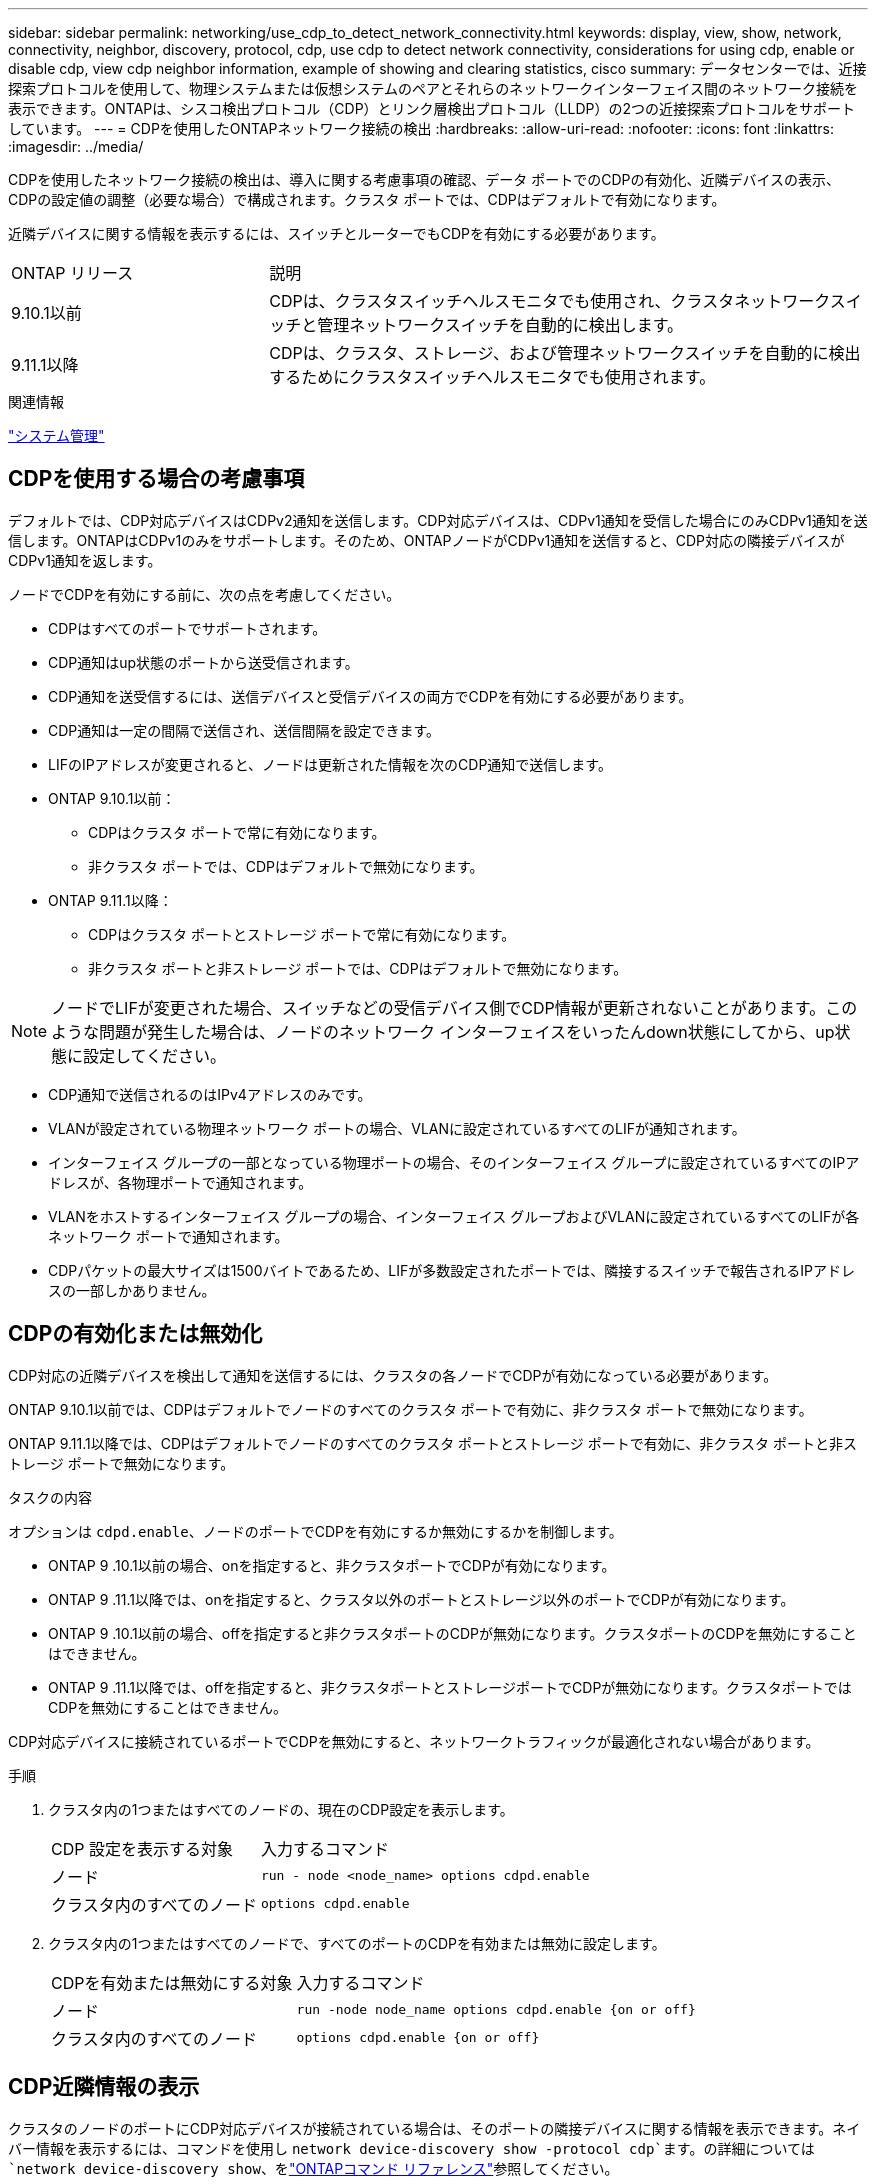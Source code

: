 ---
sidebar: sidebar 
permalink: networking/use_cdp_to_detect_network_connectivity.html 
keywords: display, view, show, network, connectivity, neighbor, discovery, protocol, cdp, use cdp to detect network connectivity, considerations for using cdp, enable or disable cdp, view cdp neighbor information, example of showing and clearing statistics, cisco 
summary: データセンターでは、近接探索プロトコルを使用して、物理システムまたは仮想システムのペアとそれらのネットワークインターフェイス間のネットワーク接続を表示できます。ONTAPは、シスコ検出プロトコル（CDP）とリンク層検出プロトコル（LLDP）の2つの近接探索プロトコルをサポートしています。 
---
= CDPを使用したONTAPネットワーク接続の検出
:hardbreaks:
:allow-uri-read: 
:nofooter: 
:icons: font
:linkattrs: 
:imagesdir: ../media/


[role="lead"]
CDPを使用したネットワーク接続の検出は、導入に関する考慮事項の確認、データ ポートでのCDPの有効化、近隣デバイスの表示、CDPの設定値の調整（必要な場合）で構成されます。クラスタ ポートでは、CDPはデフォルトで有効になります。

近隣デバイスに関する情報を表示するには、スイッチとルーターでもCDPを有効にする必要があります。

[cols="30,70"]
|===


| ONTAP リリース | 説明 


 a| 
9.10.1以前
 a| 
CDPは、クラスタスイッチヘルスモニタでも使用され、クラスタネットワークスイッチと管理ネットワークスイッチを自動的に検出します。



 a| 
9.11.1以降
 a| 
CDPは、クラスタ、ストレージ、および管理ネットワークスイッチを自動的に検出するためにクラスタスイッチヘルスモニタでも使用されます。

|===
.関連情報
link:../system-admin/index.html["システム管理"^]



== CDPを使用する場合の考慮事項

デフォルトでは、CDP対応デバイスはCDPv2通知を送信します。CDP対応デバイスは、CDPv1通知を受信した場合にのみCDPv1通知を送信します。ONTAPはCDPv1のみをサポートします。そのため、ONTAPノードがCDPv1通知を送信すると、CDP対応の隣接デバイスがCDPv1通知を返します。

ノードでCDPを有効にする前に、次の点を考慮してください。

* CDPはすべてのポートでサポートされます。
* CDP通知はup状態のポートから送受信されます。
* CDP通知を送受信するには、送信デバイスと受信デバイスの両方でCDPを有効にする必要があります。
* CDP通知は一定の間隔で送信され、送信間隔を設定できます。
* LIFのIPアドレスが変更されると、ノードは更新された情報を次のCDP通知で送信します。
* ONTAP 9.10.1以前：
+
** CDPはクラスタ ポートで常に有効になります。
** 非クラスタ ポートでは、CDPはデフォルトで無効になります。


* ONTAP 9.11.1以降：
+
** CDPはクラスタ ポートとストレージ ポートで常に有効になります。
** 非クラスタ ポートと非ストレージ ポートでは、CDPはデフォルトで無効になります。





NOTE: ノードでLIFが変更された場合、スイッチなどの受信デバイス側でCDP情報が更新されないことがあります。このような問題が発生した場合は、ノードのネットワーク インターフェイスをいったんdown状態にしてから、up状態に設定してください。

* CDP通知で送信されるのはIPv4アドレスのみです。
* VLANが設定されている物理ネットワーク ポートの場合、VLANに設定されているすべてのLIFが通知されます。
* インターフェイス グループの一部となっている物理ポートの場合、そのインターフェイス グループに設定されているすべてのIPアドレスが、各物理ポートで通知されます。
* VLANをホストするインターフェイス グループの場合、インターフェイス グループおよびVLANに設定されているすべてのLIFが各ネットワーク ポートで通知されます。
* CDPパケットの最大サイズは1500バイトであるため、LIFが多数設定されたポートでは、隣接するスイッチで報告されるIPアドレスの一部しかありません。




== CDPの有効化または無効化

CDP対応の近隣デバイスを検出して通知を送信するには、クラスタの各ノードでCDPが有効になっている必要があります。

ONTAP 9.10.1以前では、CDPはデフォルトでノードのすべてのクラスタ ポートで有効に、非クラスタ ポートで無効になります。

ONTAP 9.11.1以降では、CDPはデフォルトでノードのすべてのクラスタ ポートとストレージ ポートで有効に、非クラスタ ポートと非ストレージ ポートで無効になります。

.タスクの内容
オプションは `cdpd.enable`、ノードのポートでCDPを有効にするか無効にするかを制御します。

* ONTAP 9 .10.1以前の場合、onを指定すると、非クラスタポートでCDPが有効になります。
* ONTAP 9 .11.1以降では、onを指定すると、クラスタ以外のポートとストレージ以外のポートでCDPが有効になります。
* ONTAP 9 .10.1以前の場合、offを指定すると非クラスタポートのCDPが無効になります。クラスタポートのCDPを無効にすることはできません。
* ONTAP 9 .11.1以降では、offを指定すると、非クラスタポートとストレージポートでCDPが無効になります。クラスタポートではCDPを無効にすることはできません。


CDP対応デバイスに接続されているポートでCDPを無効にすると、ネットワークトラフィックが最適化されない場合があります。

.手順
. クラスタ内の1つまたはすべてのノードの、現在のCDP設定を表示します。
+
[cols="30,70"]
|===


| CDP 設定を表示する対象 | 入力するコマンド 


 a| 
ノード
 a| 
`run - node <node_name> options cdpd.enable`



 a| 
クラスタ内のすべてのノード
 a| 
`options cdpd.enable`

|===
. クラスタ内の1つまたはすべてのノードで、すべてのポートのCDPを有効または無効に設定します。
+
[cols="30,70"]
|===


| CDPを有効または無効にする対象 | 入力するコマンド 


 a| 
ノード
 a| 
`run -node node_name options cdpd.enable {on or off}`



 a| 
クラスタ内のすべてのノード
 a| 
`options cdpd.enable {on or off}`

|===




== CDP近隣情報の表示

クラスタのノードのポートにCDP対応デバイスが接続されている場合は、そのポートの隣接デバイスに関する情報を表示できます。ネイバー情報を表示するには、コマンドを使用し `network device-discovery show -protocol cdp`ます。の詳細については `network device-discovery show`、をlink:https://docs.netapp.com/us-en/ontap-cli/network-device-discovery-show.html["ONTAPコマンド リファレンス"^]参照してください。

.タスクの内容
ONTAP 9 .10.1以前では、CDPはクラスタポートで常に有効になっているため、これらのポートのCDP隣接情報が常に表示されます。非クラスタポートの隣接情報を表示するには、非クラスタポートでCDPを有効にする必要があります。

ONTAP 9 .11.1以降では、クラスタポートとストレージポートのCDPは常に有効になっているため、それらのポートのCDP隣接情報が常に表示されます。非クラスタポートおよび非ストレージポートのネイバー情報を表示するには、これらのポートでCDPを有効にする必要があります。

.ステップ
クラスタ内のノードのポートに接続されているすべてのCDP対応デバイスの情報を表示します。

....
network device-discovery show -node node -protocol cdp
....
次のコマンドは、ノードsti2650-212のポートに接続されている近隣デバイスの情報を表示します。

....
network device-discovery show -node sti2650-212 -protocol cdp
Node/       Local  Discovered
Protocol    Port   Device (LLDP: ChassisID)  Interface         Platform
----------- ------ ------------------------- ----------------  ----------------
sti2650-212/cdp
            e0M    RTP-LF810-510K37.gdl.eng.netapp.com(SAL1942R8JS)
                                             Ethernet1/14      N9K-C93120TX
            e0a    CS:RTP-CS01-510K35        0/8               CN1610
            e0b    CS:RTP-CS01-510K36        0/8               CN1610
            e0c    RTP-LF350-510K34.gdl.eng.netapp.com(FDO21521S76)
                                             Ethernet1/21      N9K-C93180YC-FX
            e0d    RTP-LF349-510K33.gdl.eng.netapp.com(FDO21521S4T)
                                             Ethernet1/22      N9K-C93180YC-FX
            e0e    RTP-LF349-510K33.gdl.eng.netapp.com(FDO21521S4T)
                                             Ethernet1/23      N9K-C93180YC-FX
            e0f    RTP-LF349-510K33.gdl.eng.netapp.com(FDO21521S4T)
                                             Ethernet1/24      N9K-C93180YC-FX
....
このコマンドの出力には、指定したノードの各ポートに接続されているCiscoデバイスが一覧表示されます。



== CDPメッセージの保持時間の設定

保持時間は、CDP通知がCDP対応の近隣デバイスのキャッシュに格納される時間です。保持時間は各CDPv1パケットで通知され、ノードがCDPv1パケットを受信するたびに更新されます。

* このオプションの値は `cdpd.holdtime`、HAペアの両方のノードで同じに設定する必要があります。
* デフォルトの保持時間の値は180秒ですが、10~255秒の範囲の値を入力できます。
* 保持期限が切れる前にIPアドレスが削除された場合、CDP情報は保持期限が切れるまでキャッシュされます。


.手順
. クラスタ内の1つまたはすべてのノードのCDPの現在の保持時間を表示します。
+
[cols="30,70"]
|===


| 保持時間を表示する対象 | 入力するコマンド 


 a| 
ノード
 a| 
`run -node node_name options cdpd.holdtime`



 a| 
クラスタ内のすべてのノード
 a| 
`options cdpd.holdtime`

|===
. クラスタ内の1つまたはすべてのノードのすべてのポートでCDP保持時間を設定します。
+
[cols="30,70"]
|===


| 保持時間を設定する対象 | 入力するコマンド 


 a| 
ノード
 a| 
`run -node node_name options cdpd.holdtime holdtime`



 a| 
クラスタ内のすべてのノード
 a| 
`options cdpd.holdtime holdtime`

|===




== CDP通知の送信間隔を設定する

CDP通知は、一定の間隔でCDP近隣機器に送信されます。ネットワーク トラフィックの量やネットワーク トポロジの変化に応じて、CDP通知の送信間隔を調節することができます。

* このオプションの値は `cdpd.interval`、HAペアの両方のノードで同じに設定する必要があります。
* デフォルトの間隔は60秒ですが、5~900秒の値を入力できます。


.手順
. クラスタ内の1つまたはすべてのノードについて、CDP通知の現在の送信間隔を表示します。
+
[cols="30,70"]
|===


| 送信間隔を表示する対象 | 入力するコマンド 


 a| 
ノード
 a| 
`run -node node_name options cdpd.interval`



 a| 
クラスタ内のすべてのノード
 a| 
`options cdpd.interval`

|===
. クラスタ内の1つまたはすべてのノードのすべてのポートについて、CDP通知の送信間隔を設定します。
+
[cols="30,70"]
|===


| 送信間隔を設定する対象 | 入力するコマンド 


 a| 
ノード
 a| 
`run -node node_name options cdpd.interval interval`



 a| 
クラスタ内のすべてのノード
 a| 
`options cdpd.interval interval`

|===




== CDP統計情報の表示と消去

ネットワーク接続で発生する可能性のある問題を見つけるために、各ノードのクラスタ ポートと非クラスタ ポートのCDP統計情報を確認できます。CDP統計情報は、前回消去されたときからの累積値です。

.タスクの内容
ONTAP 9 .10.1以前では、CDPはポートに対して常にイネーブルになっているため、これらのポートのトラフィックについては常にCDP統計情報が表示されます。ポートの統計情報を表示するには、CDPをポートでイネーブルにする必要があります。

ONTAP 9 .11.1以降では、クラスタポートとストレージポートのCDPは常に有効になっているため、これらのポートのトラフィックのCDP統計は常に表示されます。非クラスタポートまたは非ストレージポートの統計を表示するには、非クラスタポートまたは非ストレージポートでCDPを有効にする必要があります。

.ステップ
ノードのすべてのポートに関する現在のCDP統計情報を表示、または消去します。

[cols="30,70"]
|===


| 状況 | 入力するコマンド 


 a| 
CDP統計情報を表示
 a| 
`run -node node_name cdpd show-stats`



 a| 
CDP統計情報を消去
 a| 
`run -node node_name cdpd zero-stats`

|===


=== 統計情報の表示と消去の例

次のコマンドは、消去する前のCDP統計情報の例を示します。前回統計情報が消去されてから、送信および受信したパケットの総数が出力されています。

....
run -node node1 cdpd show-stats

RECEIVE
 Packets:         9116  | Csum Errors:       0  | Unsupported Vers:  4561
 Invalid length:     0  | Malformed:         0  | Mem alloc fails:      0
 Missing TLVs:       0  | Cache overflow:    0  | Other errors:         0

TRANSMIT
 Packets:         4557  | Xmit fails:        0  | No hostname:          0
 Packet truncated:   0  | Mem alloc fails:   0  | Other errors:         0

OTHER
 Init failures:      0
....
次のコマンドは、CDP統計情報を消去します。

....
run -node node1 cdpd zero-stats
....
....
run -node node1 cdpd show-stats

RECEIVE
 Packets:            0  | Csum Errors:       0  | Unsupported Vers:     0
 Invalid length:     0  | Malformed:         0  | Mem alloc fails:      0
 Missing TLVs:       0  | Cache overflow:    0  | Other errors:         0

TRANSMIT
 Packets:            0  | Xmit fails:        0  | No hostname:          0
 Packet truncated:   0  | Mem alloc fails:   0  | Other errors:         0

OTHER
 Init failures:      0
....
統計情報を消去すると、次にCDP通知が送信または受信された時点から情報が累積されていきます。



== CDPがサポートされないイーサネット スイッチへの接続

一部のベンダースイッチではCDPがサポートされていません。 https://kb.netapp.com/onprem/ontap/da/NAS/ONTAP_device_discovery_shows_nodes_instead_of_the_switch["ONTAPデバイス検出でスイッチではなくノードが表示される"^]詳細については、ナレッジベースの記事を参照してください。

この問題を解決するには、次の2つの方法があります。

* CDPを無効にし、LLDPを有効にします（サポートされている場合）。詳細については、を参照してください link:use_lldp_to_detect_network_connectivity.html["LLDPを使用したネットワーク接続の検出"] 。
* CDPアドバタイズメントをドロップするように、スイッチにMACアドレスパケットフィルタを設定します。

